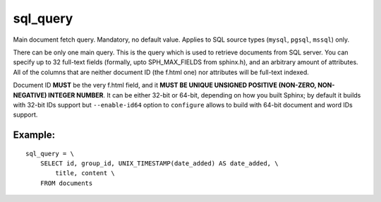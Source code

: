 sql\_query
~~~~~~~~~~

Main document fetch query. Mandatory, no default value. Applies to SQL
source types (``mysql``, ``pgsql``, ``mssql``) only.

There can be only one main query. This is the query which is used to
retrieve documents from SQL server. You can specify up to 32 full-text
fields (formally, upto SPH\_MAX\_FIELDS from sphinx.h), and an arbitrary
amount of attributes. All of the columns that are neither document ID
(the f.html one) nor attributes will be full-text indexed.

Document ID **MUST** be the very f.html field, and it **MUST BE UNIQUE
UNSIGNED POSITIVE (NON-ZERO, NON-NEGATIVE) INTEGER NUMBER**. It can be
either 32-bit or 64-bit, depending on how you built Sphinx; by default
it builds with 32-bit IDs support but ``--enable-id64`` option to
``configure`` allows to build with 64-bit document and word IDs support.

Example:
^^^^^^^^

::


    sql_query = \
        SELECT id, group_id, UNIX_TIMESTAMP(date_added) AS date_added, \
            title, content \
        FROM documents

